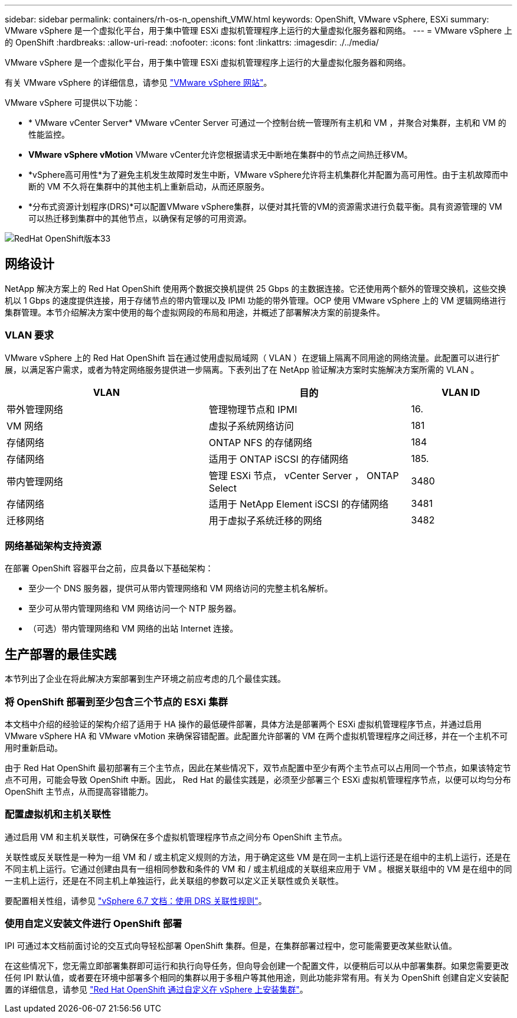 ---
sidebar: sidebar 
permalink: containers/rh-os-n_openshift_VMW.html 
keywords: OpenShift, VMware vSphere, ESXi 
summary: VMware vSphere 是一个虚拟化平台，用于集中管理 ESXi 虚拟机管理程序上运行的大量虚拟化服务器和网络。 
---
= VMware vSphere 上的 OpenShift
:hardbreaks:
:allow-uri-read: 
:nofooter: 
:icons: font
:linkattrs: 
:imagesdir: ./../media/


[role="lead"]
VMware vSphere 是一个虚拟化平台，用于集中管理 ESXi 虚拟机管理程序上运行的大量虚拟化服务器和网络。

有关 VMware vSphere 的详细信息，请参见 link:https://www.vmware.com/products/vsphere.html["VMware vSphere 网站"^]。

VMware vSphere 可提供以下功能：

* * VMware vCenter Server* VMware vCenter Server 可通过一个控制台统一管理所有主机和 VM ，并聚合对集群，主机和 VM 的性能监控。
* *VMware vSphere vMotion* VMware vCenter允许您根据请求无中断地在集群中的节点之间热迁移VM。
* *vSphere高可用性*为了避免主机发生故障时发生中断，VMware vSphere允许将主机集群化并配置为高可用性。由于主机故障而中断的 VM 不久将在集群中的其他主机上重新启动，从而还原服务。
* *分布式资源计划程序(DRS)*可以配置VMware vSphere集群，以便对其托管的VM的资源需求进行负载平衡。具有资源管理的 VM 可以热迁移到集群中的其他节点，以确保有足够的可用资源。


image::redhat_openshift_image33.png[RedHat OpenShift版本33]



== 网络设计

NetApp 解决方案上的 Red Hat OpenShift 使用两个数据交换机提供 25 Gbps 的主数据连接。它还使用两个额外的管理交换机，这些交换机以 1 Gbps 的速度提供连接，用于存储节点的带内管理以及 IPMI 功能的带外管理。OCP 使用 VMware vSphere 上的 VM 逻辑网络进行集群管理。本节介绍解决方案中使用的每个虚拟网段的布局和用途，并概述了部署解决方案的前提条件。



=== VLAN 要求

VMware vSphere 上的 Red Hat OpenShift 旨在通过使用虚拟局域网（ VLAN ）在逻辑上隔离不同用途的网络流量。此配置可以进行扩展，以满足客户需求，或者为特定网络服务提供进一步隔离。下表列出了在 NetApp 验证解决方案时实施解决方案所需的 VLAN 。

[cols="40%, 40%, 20%"]
|===
| VLAN | 目的 | VLAN ID 


| 带外管理网络 | 管理物理节点和 IPMI | 16. 


| VM 网络 | 虚拟子系统网络访问 | 181 


| 存储网络 | ONTAP NFS 的存储网络 | 184 


| 存储网络 | 适用于 ONTAP iSCSI 的存储网络 | 185. 


| 带内管理网络 | 管理 ESXi 节点， vCenter Server ， ONTAP Select | 3480 


| 存储网络 | 适用于 NetApp Element iSCSI 的存储网络 | 3481 


| 迁移网络 | 用于虚拟子系统迁移的网络 | 3482 
|===


=== 网络基础架构支持资源

在部署 OpenShift 容器平台之前，应具备以下基础架构：

* 至少一个 DNS 服务器，提供可从带内管理网络和 VM 网络访问的完整主机名解析。
* 至少可从带内管理网络和 VM 网络访问一个 NTP 服务器。
* （可选）带内管理网络和 VM 网络的出站 Internet 连接。




== 生产部署的最佳实践

本节列出了企业在将此解决方案部署到生产环境之前应考虑的几个最佳实践。



=== 将 OpenShift 部署到至少包含三个节点的 ESXi 集群

本文档中介绍的经验证的架构介绍了适用于 HA 操作的最低硬件部署，具体方法是部署两个 ESXi 虚拟机管理程序节点，并通过启用 VMware vSphere HA 和 VMware vMotion 来确保容错配置。此配置允许部署的 VM 在两个虚拟机管理程序之间迁移，并在一个主机不可用时重新启动。

由于 Red Hat OpenShift 最初部署有三个主节点，因此在某些情况下，双节点配置中至少有两个主节点可以占用同一个节点，如果该特定节点不可用，可能会导致 OpenShift 中断。因此， Red Hat 的最佳实践是，必须至少部署三个 ESXi 虚拟机管理程序节点，以便可以均匀分布 OpenShift 主节点，从而提高容错能力。



=== 配置虚拟机和主机关联性

通过启用 VM 和主机关联性，可确保在多个虚拟机管理程序节点之间分布 OpenShift 主节点。

关联性或反关联性是一种为一组 VM 和 / 或主机定义规则的方法，用于确定这些 VM 是在同一主机上运行还是在组中的主机上运行，还是在不同主机上运行。它通过创建由具有一组相同参数和条件的 VM 和 / 或主机组成的关联组来应用于 VM 。根据关联组中的 VM 是在组中的同一主机上运行，还是在不同主机上单独运行，此关联组的参数可以定义正关联性或负关联性。

要配置相关性组，请参见 link:https://docs.vmware.com/en/VMware-vSphere/6.7/com.vmware.vsphere.resmgmt.doc/GUID-FF28F29C-8B67-4EFF-A2EF-63B3537E6934.html["vSphere 6.7 文档：使用 DRS 关联性规则"^]。



=== 使用自定义安装文件进行 OpenShift 部署

IPI 可通过本文档前面讨论的交互式向导轻松部署 OpenShift 集群。但是，在集群部署过程中，您可能需要更改某些默认值。

在这些情况下，您无需立即部署集群即可运行和执行向导任务，但向导会创建一个配置文件，以便稍后可以从中部署集群。如果您需要更改任何 IPI 默认值，或者要在环境中部署多个相同的集群以用于多租户等其他用途，则此功能非常有用。有关为 OpenShift 创建自定义安装配置的详细信息，请参见 link:https://docs.openshift.com/container-platform/4.7/installing/installing_vsphere/installing-vsphere-installer-provisioned-customizations.html["Red Hat OpenShift 通过自定义在 vSphere 上安装集群"^]。
